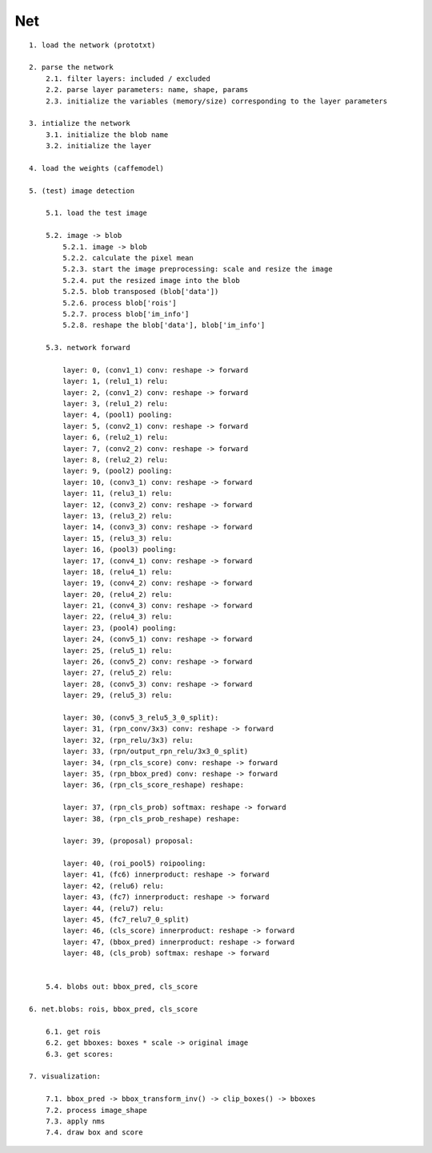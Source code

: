 ##############################################################################
Net
##############################################################################


::

    1. load the network (prototxt)

    2. parse the network
        2.1. filter layers: included / excluded 
        2.2. parse layer parameters: name, shape, params  
        2.3. initialize the variables (memory/size) corresponding to the layer parameters  

    3. intialize the network
        3.1. initialize the blob name
        3.2. initialize the layer

    4. load the weights (caffemodel)

    5. (test) image detection

        5.1. load the test image

        5.2. image -> blob
            5.2.1. image -> blob
            5.2.2. calculate the pixel mean
            5.2.3. start the image preprocessing: scale and resize the image
            5.2.4. put the resized image into the blob
            5.2.5. blob transposed (blob['data'])
            5.2.6. process blob['rois']
            5.2.7. process blob['im_info']
            5.2.8. reshape the blob['data'], blob['im_info'] 

        5.3. network forward

            layer: 0, (conv1_1) conv: reshape -> forward
            layer: 1, (relu1_1) relu:
            layer: 2, (conv1_2) conv: reshape -> forward
            layer: 3, (relu1_2) relu:
            layer: 4, (pool1) pooling:
            layer: 5, (conv2_1) conv: reshape -> forward
            layer: 6, (relu2_1) relu:
            layer: 7, (conv2_2) conv: reshape -> forward
            layer: 8, (relu2_2) relu:
            layer: 9, (pool2) pooling:
            layer: 10, (conv3_1) conv: reshape -> forward
            layer: 11, (relu3_1) relu:
            layer: 12, (conv3_2) conv: reshape -> forward
            layer: 13, (relu3_2) relu:
            layer: 14, (conv3_3) conv: reshape -> forward
            layer: 15, (relu3_3) relu:
            layer: 16, (pool3) pooling:
            layer: 17, (conv4_1) conv: reshape -> forward
            layer: 18, (relu4_1) relu:
            layer: 19, (conv4_2) conv: reshape -> forward
            layer: 20, (relu4_2) relu:
            layer: 21, (conv4_3) conv: reshape -> forward
            layer: 22, (relu4_3) relu:
            layer: 23, (pool4) pooling:
            layer: 24, (conv5_1) conv: reshape -> forward
            layer: 25, (relu5_1) relu:
            layer: 26, (conv5_2) conv: reshape -> forward
            layer: 27, (relu5_2) relu:
            layer: 28, (conv5_3) conv: reshape -> forward
            layer: 29, (relu5_3) relu:

            layer: 30, (conv5_3_relu5_3_0_split): 
            layer: 31, (rpn_conv/3x3) conv: reshape -> forward
            layer: 32, (rpn_relu/3x3) relu:
            layer: 33, (rpn/output_rpn_relu/3x3_0_split)
            layer: 34, (rpn_cls_score) conv: reshape -> forward
            layer: 35, (rpn_bbox_pred) conv: reshape -> forward
            layer: 36, (rpn_cls_score_reshape) reshape:

            layer: 37, (rpn_cls_prob) softmax: reshape -> forward
            layer: 38, (rpn_cls_prob_reshape) reshape:

            layer: 39, (proposal) proposal:

            layer: 40, (roi_pool5) roipooling:
            layer: 41, (fc6) innerproduct: reshape -> forward
            layer: 42, (relu6) relu:
            layer: 43, (fc7) innerproduct: reshape -> forward
            layer: 44, (relu7) relu:
            layer: 45, (fc7_relu7_0_split)
            layer: 46, (cls_score) innerproduct: reshape -> forward
            layer: 47, (bbox_pred) innerproduct: reshape -> forward
            layer: 48, (cls_prob) softmax: reshape -> forward


        5.4. blobs out: bbox_pred, cls_score

    6. net.blobs: rois, bbox_pred, cls_score

        6.1. get rois
        6.2. get bboxes: boxes * scale -> original image
        6.3. get scores:

    7. visualization:

        7.1. bbox_pred -> bbox_transform_inv() -> clip_boxes() -> bboxes
        7.2. process image_shape
        7.3. apply nms
        7.4. draw box and score
